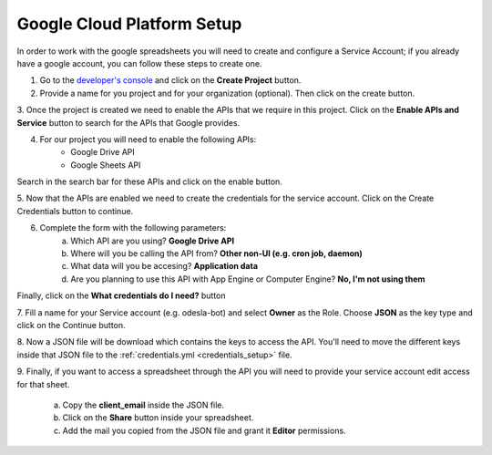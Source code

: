 ===========================
Google Cloud Platform Setup
===========================

In order to work with the google spreadsheets you will need to create and configure a Service Account; if you already have
a google account, you can follow these steps to create one.

1. Go to the `developer's console <https://console.developers.google.com/>`__ and click on the **Create Project** button.
2. Provide a name for you project and for your organization (optional). Then click on the create button.

.. image:: _images/new_project.png

3. Once the project is created we need to enable the APIs that we require in this project. Click on the **Enable APIs and
Service** button to search for the APIs that Google provides.

.. image:: _images/add_api.png

4. For our project you will need to enable the following APIs:
    * Google Drive API
    * Google Sheets API

Search in the search bar for these APIs and click on the enable button.

.. image:: _images/enable_api.png


5. Now that the APIs are enabled we need to create the credentials for the service account. Click on the Create Credentials
button to continue.

.. image:: _images/create_credentials.png

6. Complete the form with the following parameters:
    a. Which API are you using? **Google Drive API**
    b. Where will you be calling the API from? **Other non-UI (e.g. cron job, daemon)**
    c. What data will you be accesing? **Application data**
    d. Are you planning to use this API with App Engine or Computer Engine? **No, I'm not using them**

Finally, click on the **What credentials do I need?** button

.. image:: _images/what_credentials.png

7. Fill a name for your Service account (e.g. odesla-bot) and select **Owner** as the Role. Choose **JSON** as the key
type and click on the Continue button.

.. image:: _images/add_credentials.png

8. Now a JSON file will be download which contains the keys to access the API. You'll need to move the different keys
inside that JSON file to the :ref:`credentials.yml <credentials_setup>` file.

9. Finally, if you want to access a spreadsheet through the API you will need to provide your service account edit access
for that sheet.
    a. Copy the **client_email** inside the JSON file.
    b. Click on the **Share** button inside your spreadsheet.
    c. Add the mail you copied from the JSON file and grant it **Editor** permissions.

.. image:: _images/share_sheet.png
